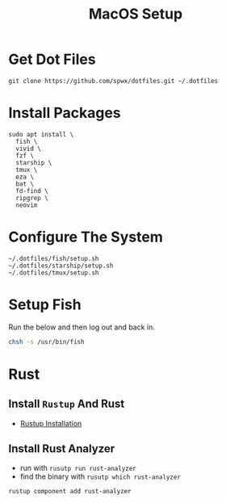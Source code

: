 #+TITLE:  MacOS Setup
#+OPTIONS: num:nil toc:nil
#+HTML_HEAD: <link rel="stylesheet" type="text/css" href="css/style.css" />

* Get Dot Files
#+BEGIN_SRC shell
git clone https://github.com/spwx/dotfiles.git ~/.dotfiles
#+END_SRC

* Install Packages
#+BEGIN_SRC shell
sudo apt install \
  fish \
  vivid \
  fzf \
  starship \
  tmux \
  eza \
  bat \
  fd-find \
  ripgrep \
  neovim
#+END_SRC

* Configure The System
#+BEGIN_SRC shell
~/.dotfiles/fish/setup.sh
~/.dotfiles/starship/setup.sh
~/.dotfiles/tmux/setup.sh
#+END_SRC

* Setup Fish
Run the below and then log out and back in.

#+BEGIN_SRC sh
chsh -s /usr/bin/fish
#+END_SRC

* Rust
** Install =Rustup= And Rust
- [[https://rustup.rs][Rustup Installation]]

** Install Rust Analyzer
- run with =rusutp run rust-analyzer=
- find the binary with =rusutp which rust-analyzer=

#+begin_src bash
rustup component add rust-analyzer
#+end_src

